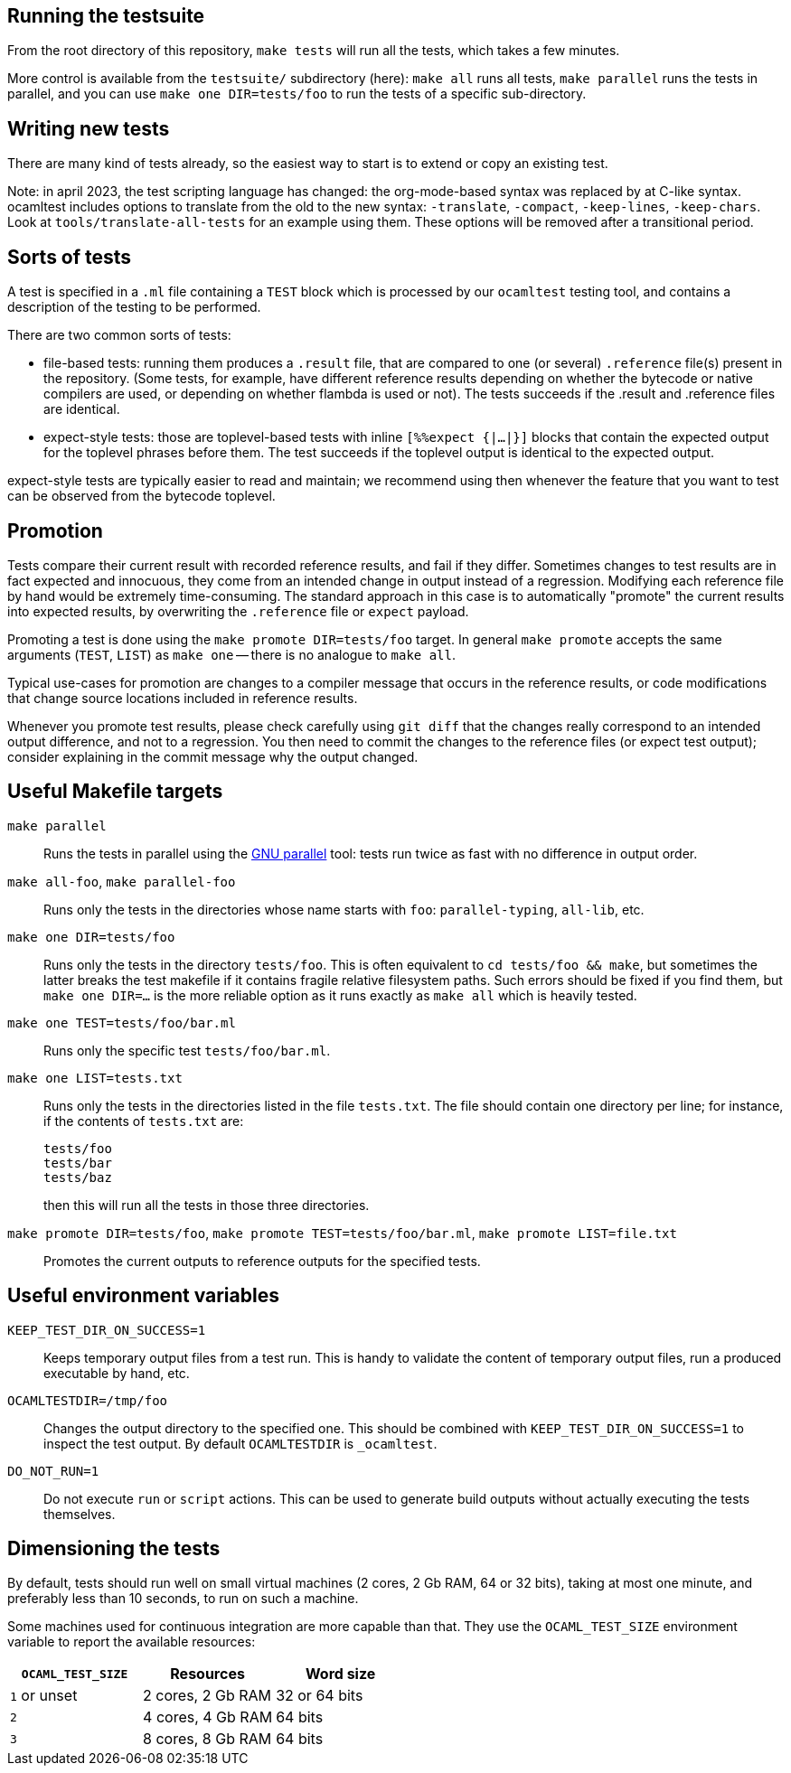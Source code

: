 == Running the testsuite

From the root directory of this repository, `make tests` will run all
the tests, which takes a few minutes.

More control is available from the `testsuite/` subdirectory (here):
`make all` runs all tests, `make parallel` runs the tests in parallel,
and you can use `make one DIR=tests/foo` to run the tests of
a specific sub-directory.

== Writing new tests

There are many kind of tests already, so the easiest way to start is
to extend or copy an existing test.

Note: in april 2023, the test scripting language has changed: the
org-mode-based syntax was replaced by at C-like syntax. ocamltest
includes options to translate from the old to the new syntax:
`-translate`, `-compact`, `-keep-lines`, `-keep-chars`. Look at
`tools/translate-all-tests` for an example using them. These options
will be removed after a transitional period.

== Sorts of tests

A test is specified in a `.ml` file containing a `TEST` block which is
processed by our `ocamltest` testing tool, and contains a description
of the testing to be performed.

There are two common sorts of tests:

- file-based tests: running them produces a `.result` file, that are
  compared to one (or several) `.reference` file(s) present in the
  repository. (Some tests, for example, have different reference
  results depending on whether the bytecode or native compilers are
  used, or depending on whether flambda is used or not). The tests
  succeeds if the .result and .reference files are identical.

- expect-style tests: those are toplevel-based tests with inline
  `[%%expect {|...|}]` blocks that contain the expected output for the
  toplevel phrases before them. The test succeeds if the toplevel
  output is identical to the expected output.

expect-style tests are typically easier to read and maintain; we
recommend using then whenever the feature that you want to test can be
observed from the bytecode toplevel.

== Promotion

Tests compare their current result with recorded reference results,
and fail if they differ. Sometimes changes to test results are in fact
expected and innocuous, they come from an intended change in output
instead of a regression. Modifying each reference file by hand would
be extremely time-consuming. The standard approach in this case is to
automatically "promote" the current results into expected results, by
overwriting the `.reference` file or `expect` payload.

Promoting a test is done using the `make promote DIR=tests/foo`
target. In general `make promote` accepts the same arguments (`TEST`,
`LIST`) as `make one` -- there is no analogue to `make all`.

Typical use-cases for promotion are changes to a compiler message that
occurs in the reference results, or code modifications that change
source locations included in reference results.

Whenever you promote test results, please check carefully using `git
diff` that the changes really correspond to an intended output
difference, and not to a regression. You then need to commit the
changes to the reference files (or expect test output); consider
explaining in the commit message why the output changed.

== Useful Makefile targets

`make parallel`::
  Runs the tests in parallel using the
  link:https://www.gnu.org/software/parallel/[GNU parallel] tool: tests run
  twice as fast with no difference in output order.

`make all-foo`, `make parallel-foo`::
  Runs only the tests in the directories whose name starts with `foo`:
  `parallel-typing`, `all-lib`, etc.

`make one DIR=tests/foo`::
  Runs only the tests in the directory `tests/foo`. This is often equivalent to
  `cd tests/foo && make`, but sometimes the latter breaks the test makefile if
  it contains fragile relative filesystem paths. Such errors should be fixed if
  you find them, but `make one DIR=...` is the more reliable option as it runs
  exactly as `make all` which is heavily tested.

`make one TEST=tests/foo/bar.ml`::
  Runs only the specific test `tests/foo/bar.ml`.

`make one LIST=tests.txt`::
  Runs only the tests in the directories listed in the file `tests.txt`.  The
  file should contain one directory per line; for instance, if the contents of
  `tests.txt` are:
+
....
tests/foo
tests/bar
tests/baz
....
+
then this will run all the tests in those three directories.

`make promote DIR=tests/foo`, `make promote TEST=tests/foo/bar.ml`, `make promote LIST=file.txt`::
  Promotes the current outputs to reference outputs for the specified tests.


== Useful environment variables

`KEEP_TEST_DIR_ON_SUCCESS=1`::
  Keeps temporary output files from a test run. This is handy to validate the
  content of temporary output files, run a produced executable by hand, etc.

`OCAMLTESTDIR=/tmp/foo`::
  Changes the output directory to the specified one. This should be combined
  with `KEEP_TEST_DIR_ON_SUCCESS=1` to inspect the test output. By default
  `OCAMLTESTDIR` is `_ocamltest`.

`DO_NOT_RUN=1`::
  Do not execute `run` or `script` actions. This can be used to generate build
  outputs without actually executing the tests themselves.

== Dimensioning the tests

By default, tests should run well on small virtual machines (2 cores,
2 Gb RAM, 64 or 32 bits), taking at most one minute, and preferably
less than 10 seconds, to run on such a machine.

Some machines used for continuous integration are more capable than
that.  They use the `OCAML_TEST_SIZE` environment variable to report
the available resources:

|====
| `OCAML_TEST_SIZE`  |  Resources          | Word size

| `1` or unset       | 2 cores, 2 Gb RAM   | 32 or 64 bits
| `2`                | 4 cores, 4 Gb RAM   | 64 bits
| `3`                | 8 cores, 8 Gb RAM   | 64 bits
|=====

Tests, then, can check the `OCAML_TEST_SIZE` environment variable and
increase the number of cores or the amount of memory used.  The
default should always be 2 cores and 2 Gb RAM.

